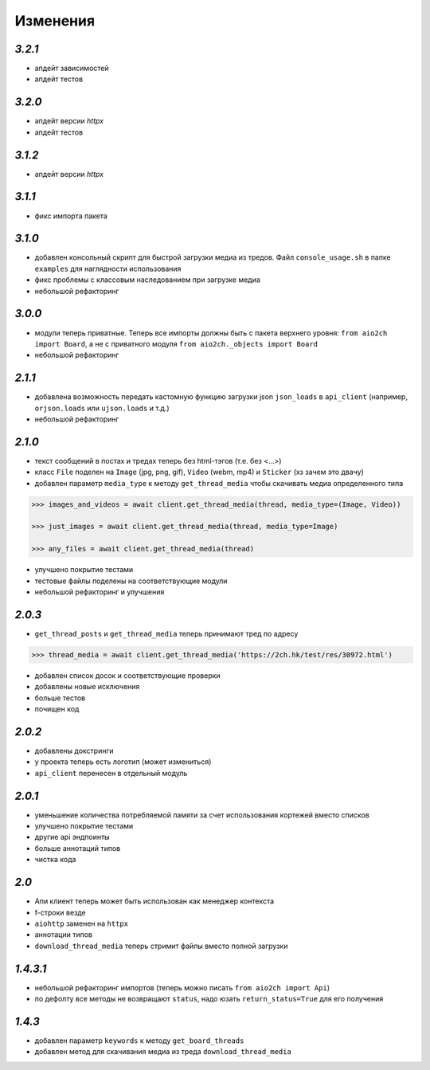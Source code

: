 Изменения
=========

`3.2.1`
-------

* апдейт зависимостей
* апдейт тестов


`3.2.0`
-------

* апдейт версии `httpx`
* апдейт тестов



`3.1.2`
-------

* апдейт версии `httpx`


`3.1.1`
-------

* фикс импорта пакета


`3.1.0`
-------

* добавлен консольный скрипт для быстрой загрузки медиа из тредов. Файл ``console_usage.sh`` в папке ``examples`` для наглядности использования
* фикс проблемы с классовым наследованием при загрузке медиа
* небольшой рефакторинг


`3.0.0`
-------

* модули теперь приватные. Теперь все импорты должны быть с пакета верхнего уровня: ``from aio2ch import Board``, а не с приватного модуля ``from aio2ch._objects import Board``
* небольшой рефакторинг


`2.1.1`
-------

* добавлена возможность передать кастомную функцию загрузки json ``json_loads`` в  ``api_client`` (например, ``orjson.loads`` или ``ujson.loads`` и т.д.)
* небольшой рефакторинг


`2.1.0`
-------

* текст сообщений в постах и тредах теперь без html-тэгов (т.е. без <...>)
* класс ``File`` поделен на ``Image`` (jpg, png, gif), ``Video`` (webm, mp4) и ``Sticker`` (хз зачем это двачу)
* добавлен параметр ``media_type`` к методу ``get_thread_media`` чтобы скачивать медиа определенного типа

.. code-block:: python

    >>> images_and_videos = await client.get_thread_media(thread, media_type=(Image, Video))

    >>> just_images = await client.get_thread_media(thread, media_type=Image)

    >>> any_files = await client.get_thread_media(thread)

* улучшено покрытие тестами
* тестовые файлы поделены на соответствующие модули
* небольшой рефакторинг и улучшения

`2.0.3`
-------

* ``get_thread_posts`` и ``get_thread_media`` теперь принимают тред по адресу

.. code-block:: python

    >>> thread_media = await client.get_thread_media('https://2ch.hk/test/res/30972.html')

* добавлен список досок и соответствующие проверки
* добавлены новые исключения
* больше тестов
* почищен код

`2.0.2`
-------

* добавлены докстринги
* у проекта теперь есть логотип (может измениться)
* ``api_client`` перенесен в отдельный модуль

`2.0.1`
-------

* уменьшение количества потребляемой памяти за счет использования кортежей вместо списков
* улучшено покрытие тестами
* другие api эндпоинты
* больше аннотаций типов
* чистка кода

`2.0`
-----

* Апи клиент теперь может быть использован как менеджер контекста
* f-строки везде
* ``aiohttp`` заменен на ``httpx``
* аннотации типов
* ``download_thread_media`` теперь стримит файлы вместо полной загрузки

`1.4.3.1`
---------

* небольшой рефакторинг импортов (теперь можно писать ``from aio2ch import Api``)
* по дефолту все методы не возвращают ``status``, надо юзать ``return_status=True`` для его получения


`1.4.3`
-------

* добавлен параметр ``keywords`` к методу ``get_board_threads``
* добавлен метод для скачивания медиа из треда ``download_thread_media``

.. _changelog: https://github.com/wkpn/aio2ch/CHANGELOG-ru.rst
.. _readme: https://github.com/wkpn/aio2ch/README-ru.rst
